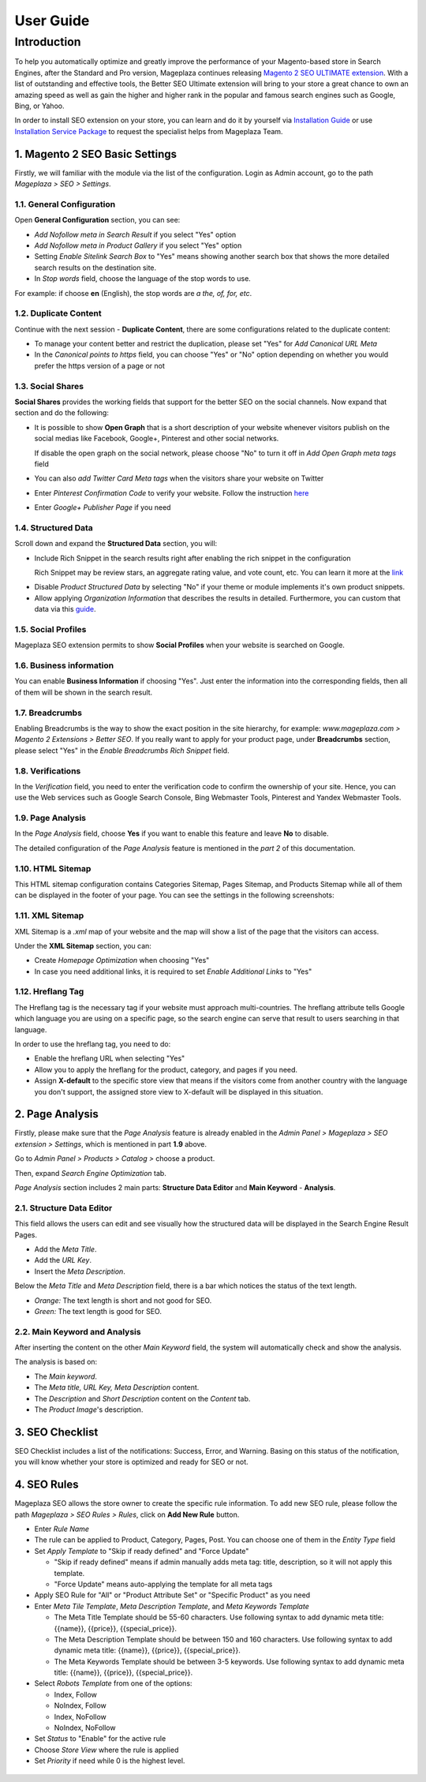 ===========
User Guide
===========

Introduction
--------------

To help you automatically optimize and greatly improve the performance of your Magento-based store in Search Engines, after the Standard and Pro version, Mageplaza continues releasing `Magento 2 SEO ULTIMATE extension <https://www.mageplaza.com/magento-2-seo-extension/>`_. With a list of outstanding and effective tools, the Better SEO Ultimate extension will bring to your store a great chance to own an amazing speed as well as gain the higher and higher rank in the popular and famous search engines such as Google, Bing, or Yahoo.    

In order to install SEO extension on your store, you can learn and do it by yourself via `Installation Guide <http://docs.mageplaza.com/kb/installation.html>`_ or use `Installation Service Package <https://www.mageplaza.com/magento-2-installation-services/>`_ to request the specialist helps from Mageplaza Team.

1. Magento 2 SEO Basic Settings
^^^^^^^^^^^^^^^^^^^^^^^^^^^^

Firstly, we will familiar with the module via the list of the configuration. Login as Admin account, go to the path `Mageplaza > SEO > Settings`.

.. image:: https://i.imgur.com/doKUEMN.gif

1.1. General Configuration
########

Open **General Configuration** section, you can see:

* `Add Nofollow meta in Search Result` if you select "Yes" option
* `Add Nofollow meta in Product Gallery` if you select "Yes" option
* Setting `Enable Sitelink Search Box` to "Yes" means showing another search box that shows the more detailed search results on the destination site.  
* In `Stop words` field, choose the language of the stop words to use. 
For example: if choose **en** (English), the stop words are *a the, of, for, etc*.

.. image:: http://i.imgur.com/zq9ngpr.png

1.2. Duplicate Content
########

Continue with the next session - **Duplicate Content**, there are some configurations related to the duplicate content:

* To manage your content better and restrict the duplication, please set "Yes" for `Add Canonical URL Meta`
* In the `Canonical points to https` field, you can choose "Yes" or "No" option depending on whether you would prefer the https version of a page or not

.. image:: https://i.imgur.com/aQdKbPY.png

1.3. Social Shares
########

**Social Shares** provides the working fields that support for the better SEO on the social channels. Now expand that section and do the following:

* It is possible to show **Open Graph** that is a short description of your website whenever visitors publish on the social medias like Facebook, Google+, Pinterest and other social networks. 

  If disable the open graph on the social network, please choose "No" to turn it off in `Add Open Graph meta tags` field

* You can also `add Twitter Card Meta tags` when the visitors share your website on Twitter

* Enter `Pinterest Confirmation Code` to verify your website. Follow the instruction `here <https://help.pinterest.com/en/articles/confirm-your-website#meta_tag>`_

* Enter `Google+ Publisher Page` if you need

.. image:: https://i.imgur.com/4Tje4Qy.png

1.4. Structured Data
########

Scroll down and expand the **Structured Data** section, you will:

* Include Rich Snippet in the search results right after enabling the rich snippet in the configuration
  
  Rich Snippet may be review stars, an aggregate rating value, and vote count, etc. You can learn it more at the link_
  
.. _link: https://mageplaza.freshdesk.com/support/solutions/articles/6000122361--rich-snippets/

* Disable `Product Structured Data` by selecting "No" if your theme or module implements it's own product snippets.

* Allow applying `Organization Information` that describes the results in detailed. Furthermore, you can custom that data via this `guide <https://mageplaza.freshdesk.com/support/solutions/articles/6000122360>`_.

.. image::  https://i.imgur.com/RYqCiU4.png

1.5. Social Profiles
########

Mageplaza SEO extension permits to show **Social Profiles** when your website is searched on Google.

.. image:: https://i.imgur.com/IyAoGwC.png

1.6. Business information
########

You can enable **Business Information** if choosing "Yes". Just enter the information into the corresponding fields, then all of them will be shown in the search result.

.. image:: https://i.imgur.com/KvH8e3O.png

1.7. Breadcrumbs
########

Enabling Breadcrumbs is the way to show the exact position in the site hierarchy, for example: `www.mageplaza.com > Magento 2 Extensions > Better SEO`. If you really want to apply for your product page, under **Breadcrumbs** section, please select "Yes" in the `Enable Breadcrumbs Rich Snippet` field.

.. image:: https://i.imgur.com/Xm5ZycF.png

1.8. Verifications
########

In the `Verification` field, you need to enter the verification code to confirm the ownership of your site. Hence, you can use the Web services such as Google Search Console, Bing Webmaster Tools, Pinterest and Yandex Webmaster Tools.

.. image:: https://i.imgur.com/HyEIZhG.png

1.9. Page Analysis
########

In the `Page Analysis` field, choose **Yes** if you want to enable this feature and leave **No** to disable. 

.. image:: https://i.imgur.com/l5VLtdr.png

The detailed configuration of the `Page Analysis` feature is mentioned in the `part 2` of this documentation.

1.10. HTML Sitemap
########

This HTML sitemap configuration contains Categories Sitemap, Pages Sitemap, and Products Sitemap while all of them can be displayed in the footer of your page. You can see the settings in the following screenshots:

.. image:: http://i.imgur.com/sLrdNxN.png

1.11. XML Sitemap
########

XML Sitemap is a `.xml` map of your website and the map will show a list of the page that the visitors can access.

Under the **XML Sitemap** section, you can:

* Create `Homepage Optimization` when choosing "Yes"
* In case you need additional links, it is required to set `Enable Additional Links` to "Yes"

.. image:: https://i.imgur.com/0QtP9cP.png

1.12. Hreflang Tag
########

The Hreflang tag is the necessary tag if your website must approach multi-countries. The hreflang attribute tells Google which language you are using on a specific page, so the search engine can serve that result to users searching in that language.

In order to use the hreflang tag, you need to do:

* Enable the hreflang URL when selecting "Yes"
* Allow you to apply the hreflang for the product, category, and pages if you need.
* Assign **X-default** to the specific store view that means if the visitors come from another country with the language you don't support, the assigned store view to X-default will be displayed in this situation.

.. image:: https://i.imgur.com/V5xhGtR.png

2. Page Analysis
^^^^^^^^^^^^^^^^^^^^^^^^^^^^

Firstly, please make sure that the `Page Analysis` feature is already enabled in the `Admin Panel > Mageplaza > SEO extension > Settings`, which is mentioned in part **1.9** above. 

Go to `Admin Panel > Products > Catalog >` choose a product.

.. image:: https://i.imgur.com/XD98pls.gif

Then, expand `Search Engine Optimization` tab.

.. image:: https://i.imgur.com/IFa3XN9.png

`Page Analysis` section includes 2 main parts: **Structure Data Editor** and **Main Keyword** - **Analysis**. 

2.1. Structure Data Editor
########

This field allows the users can edit and see visually how the structured data will be displayed in the Search Engine Result Pages. 

* Add the `Meta Title`.
* Add the `URL Key`.
* Insert the `Meta Description`.

Below the `Meta Title` and `Meta Description` field, there is a bar which notices the status of the text length. 

* *Orange:* The text length is short and not good for SEO.
* *Green:* The text length is good for SEO.

.. image:: https://i.imgur.com/o5iUvzj.gif

2.2. Main Keyword and Analysis
########

After inserting the content on the other `Main Keyword` field, the system will automatically check and show the analysis. 

The analysis is based on:

* The *Main keyword*. 
* The *Meta title, URL Key, Meta Description* content.
* The *Description* and *Short Description* content on the `Content` tab.
* The *Product Image*'s description.

.. image:: https://i.imgur.com/0nyJD4i.gif

3. SEO Checklist
^^^^^^^^^^^^^^^^^^^^^^^^^^^^

SEO Checklist includes a list of the notifications: Success, Error, and Warning. Basing on this status of the notification, you will know whether your store is optimized and ready for SEO or not. 

.. image:: https://i.imgur.com/qiUDZmg.gif

4. SEO Rules
^^^^^^^^^^^^^^^^^^^^^^^^^^^^

Mageplaza SEO allows the store owner to create the specific rule information. To add new SEO rule, please follow the path `Mageplaza > SEO Rules > Rules`, click on **Add New Rule** button.

.. image:: https://i.imgur.com/YEbLMSd.gif

* Enter `Rule Name`
* The rule can be applied to Product, Category, Pages, Post. You can choose one of them in the `Entity Type` field
* Set `Apply Template` to "Skip if ready defined" and "Force Update"

  * "Skip if ready defined" means if admin manually adds meta tag: title, description, so it will not apply this template.  
  * "Force Update" means auto-applying the template for all meta tags
* Apply SEO Rule for "All" or "Product Attribute Set" or "Specific Product" as you need
* Enter `Meta Tile Template`, `Meta Description Template`, and `Meta Keywords Template` 
  
  * The Meta Title Template should be 55-60 characters. Use following syntax to add dynamic meta title: {{name}}, {{price}}, {{special_price}}.
  * The Meta Description Template should be between 150 and 160 characters. Use following syntax to add dynamic meta title: {{name}}, {{price}}, {{special_price}}.
  * The Meta Keywords Template should be between 3-5 keywords. Use following syntax to add dynamic meta title: {{name}}, {{price}}, {{special_price}}.
* Select `Robots Template` from one of the options:
  
  * Index, Follow
  * NoIndex, Follow
  * Index, NoFollow
  * NoIndex, NoFollow
* Set `Status` to "Enable" for the active rule
* Choose `Store View` where the rule is applied
* Set `Priority` if need while 0 is the highest level. 

 .. image:: https://i.imgur.com/DOuRZSP.png
